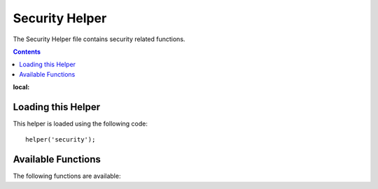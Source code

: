 ###############
Security Helper
###############

The Security Helper file contains security related functions.

.. contents::
:local:

Loading this Helper
===================

This helper is loaded using the following code::

	helper('security');

Available Functions
===================

The following functions are available:

.. php:function:: sanitize_filename($filename)

	:param	string	$filename: Filename
    	:returns:	Sanitized file name
    	:rtype:	string

    	Provides protection against directory traversal.

    	This function is an alias for ``\CodeIgniter\Security::sanitize_filename()``.
	For more info, please see the :doc:`Security Library <../libraries/security>`
	documentation.

.. php:function:: strip_image_tags($str)

	:param	string	$str: Input string
    	:returns:	The input string with no image tags
    	:rtype:	string

    	This is a security function that will strip image tags from a string.
    	It leaves the image URL as plain text.

    	Example::

		$string = strip_image_tags($string);


.. php:function:: encode_php_tags($str)

	:param	string	$str: Input string
    	:returns:	Safely formatted string
    	:rtype:	string

    	This is a security function that converts PHP tags to entities.

	Example::

		$string = encode_php_tags($string);
